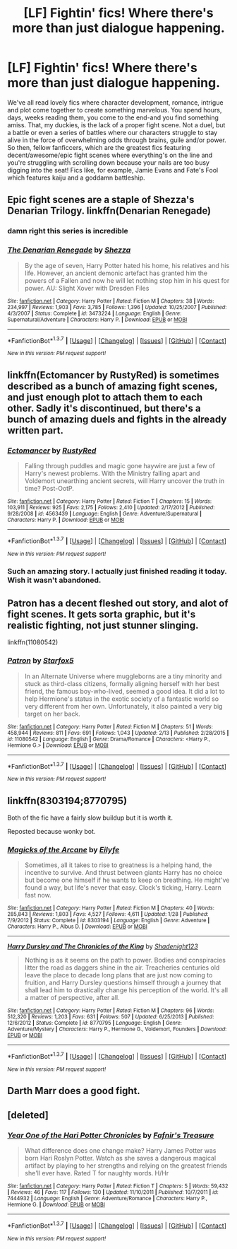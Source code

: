 #+TITLE: [LF] Fightin' fics! Where there's more than just dialogue happening.

* [LF] Fightin' fics! Where there's more than just dialogue happening.
:PROPERTIES:
:Author: darklooshkin
:Score: 13
:DateUnix: 1457349681.0
:DateShort: 2016-Mar-07
:FlairText: Request
:END:
We've all read lovely fics where character development, romance, intrigue and plot come together to create something marvelous. You spend hours, days, weeks reading them, you come to the end-and you find something amiss. That, my duckies, is the lack of a proper fight scene. Not a duel, but a battle or even a series of battles where our characters struggle to stay alive in the force of overwhelming odds through brains, guile and/or power. So then, fellow fanficcers, which are the greatest fics featuring decent/awesome/epic fight scenes where everything's on the line and you're struggling with scrolling down because your nails are too busy digging into the seat! Fics like, for example, Jamie Evans and Fate's Fool which features kaiju and a goddamn battleship.


** Epic fight scenes are a staple of Shezza's Denarian Trilogy. linkffn(Denarian Renegade)
:PROPERTIES:
:Author: Woild
:Score: 12
:DateUnix: 1457368180.0
:DateShort: 2016-Mar-07
:END:

*** damn right this series is incredible
:PROPERTIES:
:Author: ministrike4
:Score: 4
:DateUnix: 1457376715.0
:DateShort: 2016-Mar-07
:END:


*** [[http://www.fanfiction.net/s/3473224/1/][*/The Denarian Renegade/*]] by [[https://www.fanfiction.net/u/524094/Shezza][/Shezza/]]

#+begin_quote
  By the age of seven, Harry Potter hated his home, his relatives and his life. However, an ancient demonic artefact has granted him the powers of a Fallen and now he will let nothing stop him in his quest for power. AU: Slight Xover with Dresden Files
#+end_quote

^{/Site/: [[http://www.fanfiction.net/][fanfiction.net]] *|* /Category/: Harry Potter *|* /Rated/: Fiction M *|* /Chapters/: 38 *|* /Words/: 234,997 *|* /Reviews/: 1,903 *|* /Favs/: 3,785 *|* /Follows/: 1,396 *|* /Updated/: 10/25/2007 *|* /Published/: 4/3/2007 *|* /Status/: Complete *|* /id/: 3473224 *|* /Language/: English *|* /Genre/: Supernatural/Adventure *|* /Characters/: Harry P. *|* /Download/: [[http://www.p0ody-files.com/ff_to_ebook/ffn-bot/index.php?id=3473224&source=ff&filetype=epub][EPUB]] or [[http://www.p0ody-files.com/ff_to_ebook/ffn-bot/index.php?id=3473224&source=ff&filetype=mobi][MOBI]]}

--------------

*FanfictionBot*^{1.3.7} *|* [[[https://github.com/tusing/reddit-ffn-bot/wiki/Usage][Usage]]] | [[[https://github.com/tusing/reddit-ffn-bot/wiki/Changelog][Changelog]]] | [[[https://github.com/tusing/reddit-ffn-bot/issues/][Issues]]] | [[[https://github.com/tusing/reddit-ffn-bot/][GitHub]]] | [[[https://www.reddit.com/message/compose?to=%2Fu%2Ftusing][Contact]]]

^{/New in this version: PM request support!/}
:PROPERTIES:
:Author: FanfictionBot
:Score: 3
:DateUnix: 1457368418.0
:DateShort: 2016-Mar-07
:END:


** linkffn(Ectomancer by RustyRed) is sometimes described as a bunch of amazing fight scenes, and just enough plot to attach them to each other. Sadly it's discontinued, but there's a bunch of amazing duels and fights in the already written part.
:PROPERTIES:
:Author: waylandertheslayer
:Score: 5
:DateUnix: 1457380473.0
:DateShort: 2016-Mar-07
:END:

*** [[http://www.fanfiction.net/s/4563439/1/][*/Ectomancer/*]] by [[https://www.fanfiction.net/u/1548491/RustyRed][/RustyRed/]]

#+begin_quote
  Falling through puddles and magic gone haywire are just a few of Harry's newest problems. With the Ministry falling apart and Voldemort unearthing ancient secrets, will Harry uncover the truth in time? Post-OotP.
#+end_quote

^{/Site/: [[http://www.fanfiction.net/][fanfiction.net]] *|* /Category/: Harry Potter *|* /Rated/: Fiction T *|* /Chapters/: 15 *|* /Words/: 103,911 *|* /Reviews/: 925 *|* /Favs/: 2,175 *|* /Follows/: 2,410 *|* /Updated/: 2/17/2012 *|* /Published/: 9/28/2008 *|* /id/: 4563439 *|* /Language/: English *|* /Genre/: Adventure/Supernatural *|* /Characters/: Harry P. *|* /Download/: [[http://www.p0ody-files.com/ff_to_ebook/ffn-bot/index.php?id=4563439&source=ff&filetype=epub][EPUB]] or [[http://www.p0ody-files.com/ff_to_ebook/ffn-bot/index.php?id=4563439&source=ff&filetype=mobi][MOBI]]}

--------------

*FanfictionBot*^{1.3.7} *|* [[[https://github.com/tusing/reddit-ffn-bot/wiki/Usage][Usage]]] | [[[https://github.com/tusing/reddit-ffn-bot/wiki/Changelog][Changelog]]] | [[[https://github.com/tusing/reddit-ffn-bot/issues/][Issues]]] | [[[https://github.com/tusing/reddit-ffn-bot/][GitHub]]] | [[[https://www.reddit.com/message/compose?to=%2Fu%2Ftusing][Contact]]]

^{/New in this version: PM request support!/}
:PROPERTIES:
:Author: FanfictionBot
:Score: 2
:DateUnix: 1457380539.0
:DateShort: 2016-Mar-07
:END:


*** Such an amazing story. I actually just finished reading it today. Wish it wasn't abandoned.
:PROPERTIES:
:Author: Emerald-Guardian
:Score: 1
:DateUnix: 1457381551.0
:DateShort: 2016-Mar-07
:END:


** Patron has a decent fleshed out story, and alot of fight scenes. It gets sorta graphic, but it's realistic fighting, not just stunner slinging.

linkffn(11080542)
:PROPERTIES:
:Author: ADreamByAnyOtherName
:Score: 5
:DateUnix: 1457385955.0
:DateShort: 2016-Mar-08
:END:

*** [[http://www.fanfiction.net/s/11080542/1/][*/Patron/*]] by [[https://www.fanfiction.net/u/2548648/Starfox5][/Starfox5/]]

#+begin_quote
  In an Alternate Universe where muggleborns are a tiny minority and stuck as third-class citizens, formally aligning herself with her best friend, the famous boy-who-lived, seemed a good idea. It did a lot to help Hermione's status in the exotic society of a fantastic world so very different from her own. Unfortunately, it also painted a very big target on her back.
#+end_quote

^{/Site/: [[http://www.fanfiction.net/][fanfiction.net]] *|* /Category/: Harry Potter *|* /Rated/: Fiction M *|* /Chapters/: 51 *|* /Words/: 458,944 *|* /Reviews/: 811 *|* /Favs/: 691 *|* /Follows/: 1,043 *|* /Updated/: 2/13 *|* /Published/: 2/28/2015 *|* /id/: 11080542 *|* /Language/: English *|* /Genre/: Drama/Romance *|* /Characters/: <Harry P., Hermione G.> *|* /Download/: [[http://www.p0ody-files.com/ff_to_ebook/ffn-bot/index.php?id=11080542&source=ff&filetype=epub][EPUB]] or [[http://www.p0ody-files.com/ff_to_ebook/ffn-bot/index.php?id=11080542&source=ff&filetype=mobi][MOBI]]}

--------------

*FanfictionBot*^{1.3.7} *|* [[[https://github.com/tusing/reddit-ffn-bot/wiki/Usage][Usage]]] | [[[https://github.com/tusing/reddit-ffn-bot/wiki/Changelog][Changelog]]] | [[[https://github.com/tusing/reddit-ffn-bot/issues/][Issues]]] | [[[https://github.com/tusing/reddit-ffn-bot/][GitHub]]] | [[[https://www.reddit.com/message/compose?to=%2Fu%2Ftusing][Contact]]]

^{/New in this version: PM request support!/}
:PROPERTIES:
:Author: FanfictionBot
:Score: 2
:DateUnix: 1457385974.0
:DateShort: 2016-Mar-08
:END:


** linkffn(8303194;8770795)

Both of the fic have a fairly slow buildup but it is worth it.

Reposted because wonky bot.
:PROPERTIES:
:Author: Lenrivk
:Score: 3
:DateUnix: 1457372636.0
:DateShort: 2016-Mar-07
:END:

*** [[http://www.fanfiction.net/s/8303194/1/][*/Magicks of the Arcane/*]] by [[https://www.fanfiction.net/u/2552465/Eilyfe][/Eilyfe/]]

#+begin_quote
  Sometimes, all it takes to rise to greatness is a helping hand, the incentive to survive. And thrust between giants Harry has no choice but become one himself if he wants to keep on breathing. He might've found a way, but life's never that easy. Clock's ticking, Harry. Learn fast now.
#+end_quote

^{/Site/: [[http://www.fanfiction.net/][fanfiction.net]] *|* /Category/: Harry Potter *|* /Rated/: Fiction M *|* /Chapters/: 40 *|* /Words/: 285,843 *|* /Reviews/: 1,803 *|* /Favs/: 4,527 *|* /Follows/: 4,611 *|* /Updated/: 1/28 *|* /Published/: 7/9/2012 *|* /Status/: Complete *|* /id/: 8303194 *|* /Language/: English *|* /Genre/: Adventure *|* /Characters/: Harry P., Albus D. *|* /Download/: [[http://www.p0ody-files.com/ff_to_ebook/ffn-bot/index.php?id=8303194&source=ff&filetype=epub][EPUB]] or [[http://www.p0ody-files.com/ff_to_ebook/ffn-bot/index.php?id=8303194&source=ff&filetype=mobi][MOBI]]}

--------------

[[http://www.fanfiction.net/s/8770795/1/][*/Harry Dursley and The Chronicles of the King/*]] by [[https://www.fanfiction.net/u/3864170/Shadenight123][/Shadenight123/]]

#+begin_quote
  Nothing is as it seems on the path to power. Bodies and conspiracies litter the road as daggers shine in the air. Treacheries centuries old leave the place to decade long plans that are just now coming to fruition, and Harry Dursley questions himself through a journey that shall lead him to drastically change his perception of the world. It's all a matter of perspective, after all.
#+end_quote

^{/Site/: [[http://www.fanfiction.net/][fanfiction.net]] *|* /Category/: Harry Potter *|* /Rated/: Fiction M *|* /Chapters/: 96 *|* /Words/: 512,320 *|* /Reviews/: 1,203 *|* /Favs/: 631 *|* /Follows/: 507 *|* /Updated/: 6/25/2013 *|* /Published/: 12/6/2012 *|* /Status/: Complete *|* /id/: 8770795 *|* /Language/: English *|* /Genre/: Adventure/Mystery *|* /Characters/: Harry P., Hermione G., Voldemort, Founders *|* /Download/: [[http://www.p0ody-files.com/ff_to_ebook/ffn-bot/index.php?id=8770795&source=ff&filetype=epub][EPUB]] or [[http://www.p0ody-files.com/ff_to_ebook/ffn-bot/index.php?id=8770795&source=ff&filetype=mobi][MOBI]]}

--------------

*FanfictionBot*^{1.3.7} *|* [[[https://github.com/tusing/reddit-ffn-bot/wiki/Usage][Usage]]] | [[[https://github.com/tusing/reddit-ffn-bot/wiki/Changelog][Changelog]]] | [[[https://github.com/tusing/reddit-ffn-bot/issues/][Issues]]] | [[[https://github.com/tusing/reddit-ffn-bot/][GitHub]]] | [[[https://www.reddit.com/message/compose?to=%2Fu%2Ftusing][Contact]]]

^{/New in this version: PM request support!/}
:PROPERTIES:
:Author: FanfictionBot
:Score: 1
:DateUnix: 1457372711.0
:DateShort: 2016-Mar-07
:END:


** Darth Marr does a good fight.
:PROPERTIES:
:Author: sfjoellen
:Score: 2
:DateUnix: 1457457295.0
:DateShort: 2016-Mar-08
:END:


** [deleted]
:PROPERTIES:
:Score: 1
:DateUnix: 1457371743.0
:DateShort: 2016-Mar-07
:END:

*** [[http://www.fanfiction.net/s/7444932/1/][*/Year One of the Hari Potter Chronicles/*]] by [[https://www.fanfiction.net/u/3314932/Fafnir-s-Treasure][/Fafnir's Treasure/]]

#+begin_quote
  What difference does one change make? Harry James Potter was born Hari Roslyn Potter. Watch as she saves a dangerous magical artifact by playing to her strengths and relying on the greatest friends she'll ever have. Rated T for naughty words. H/Hr
#+end_quote

^{/Site/: [[http://www.fanfiction.net/][fanfiction.net]] *|* /Category/: Harry Potter *|* /Rated/: Fiction T *|* /Chapters/: 5 *|* /Words/: 59,432 *|* /Reviews/: 46 *|* /Favs/: 117 *|* /Follows/: 130 *|* /Updated/: 11/10/2011 *|* /Published/: 10/7/2011 *|* /id/: 7444932 *|* /Language/: English *|* /Genre/: Adventure/Romance *|* /Characters/: Harry P., Hermione G. *|* /Download/: [[http://www.p0ody-files.com/ff_to_ebook/ffn-bot/index.php?id=7444932&source=ff&filetype=epub][EPUB]] or [[http://www.p0ody-files.com/ff_to_ebook/ffn-bot/index.php?id=7444932&source=ff&filetype=mobi][MOBI]]}

--------------

*FanfictionBot*^{1.3.7} *|* [[[https://github.com/tusing/reddit-ffn-bot/wiki/Usage][Usage]]] | [[[https://github.com/tusing/reddit-ffn-bot/wiki/Changelog][Changelog]]] | [[[https://github.com/tusing/reddit-ffn-bot/issues/][Issues]]] | [[[https://github.com/tusing/reddit-ffn-bot/][GitHub]]] | [[[https://www.reddit.com/message/compose?to=%2Fu%2Ftusing][Contact]]]

^{/New in this version: PM request support!/}
:PROPERTIES:
:Author: FanfictionBot
:Score: 0
:DateUnix: 1457371924.0
:DateShort: 2016-Mar-07
:END:
